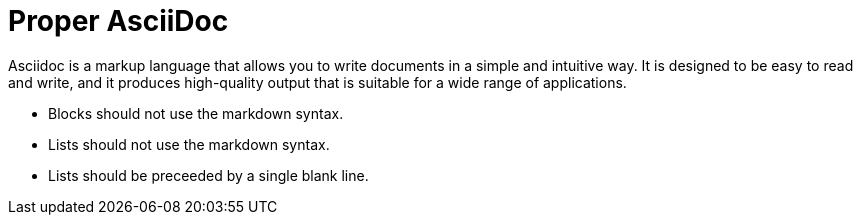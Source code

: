 = Proper AsciiDoc

Asciidoc is a markup language that allows you to write documents in a simple and intuitive way.
It is designed to be easy to read and write, and
it produces high-quality output that is suitable for a wide range of applications.

* Blocks should not use the markdown syntax.
* Lists should not use the markdown syntax.
* Lists should be preceeded by a single blank line.
